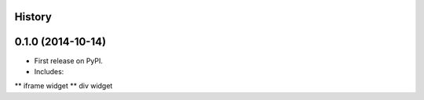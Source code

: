 .. :changelog:

History
-------

0.1.0 (2014-10-14)
---------------------

* First release on PyPI.
* Includes:
** iframe widget
** div widget